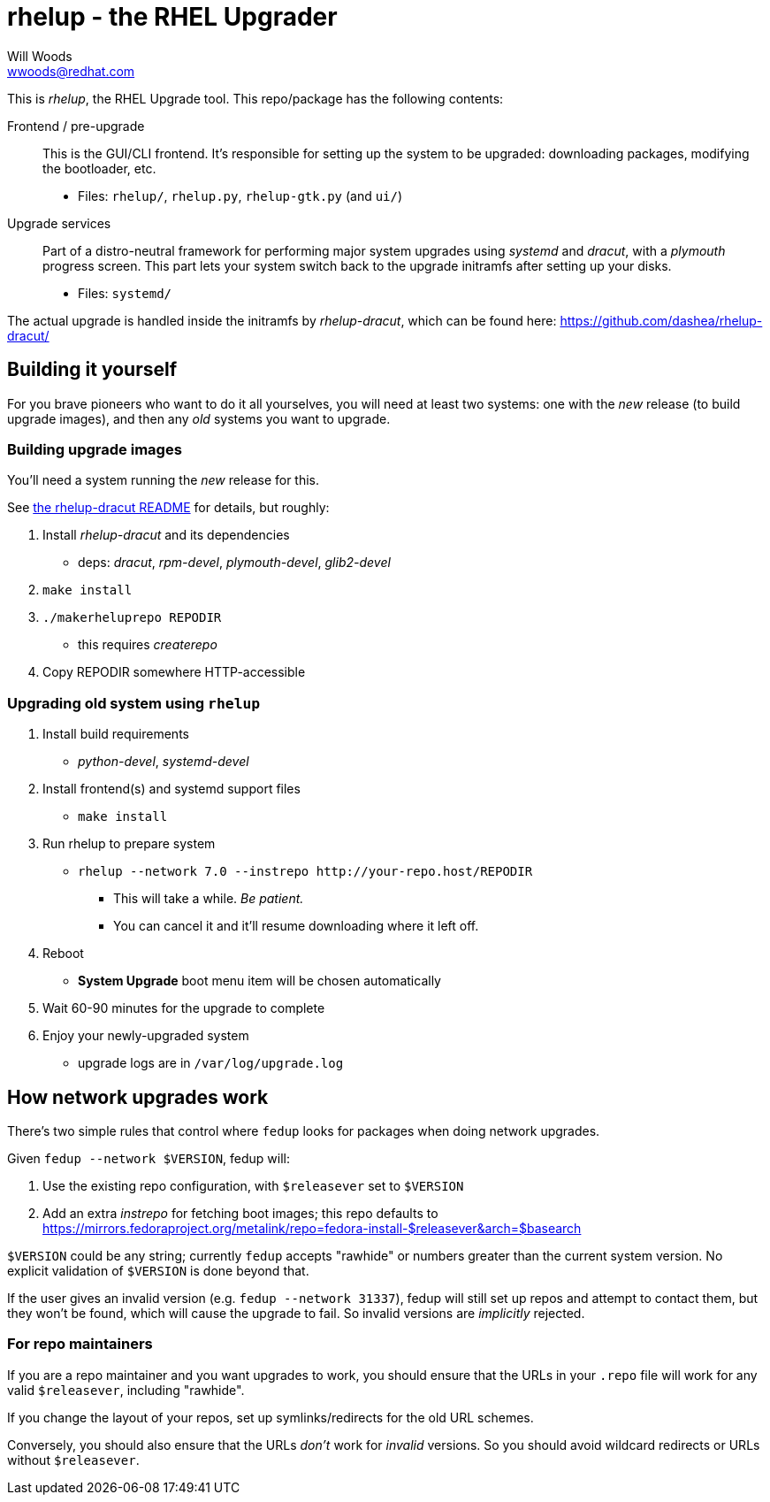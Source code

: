 rhelup - the RHEL Upgrader
===========================
Will Woods <wwoods@redhat.com>
:rhelup_dracut: https://github.com/dashea/rhelup-dracut/

This is 'rhelup', the RHEL Upgrade tool. This repo/package has the following
contents:

Frontend / pre-upgrade::
    This is the GUI/CLI frontend. It's responsible for setting up the system
    to be upgraded: downloading packages, modifying the bootloader, etc.
    * Files: `rhelup/`, `rhelup.py`, `rhelup-gtk.py` (and `ui/`)

Upgrade services::
    Part of a distro-neutral framework for performing major system upgrades
    using 'systemd' and 'dracut', with a 'plymouth' progress screen.
    This part lets your system switch back to the upgrade initramfs after
    setting up your disks.
    * Files: `systemd/`

The actual upgrade is handled inside the initramfs by 'rhelup-dracut', which
can be found here: {rhelup_dracut}

Building it yourself
--------------------

For you brave pioneers who want to do it all yourselves, you will need at
least two systems: one with the _new_ release (to build upgrade images), and
then any _old_ systems you want to upgrade.

Building upgrade images
~~~~~~~~~~~~~~~~~~~~~~~
You'll need a system running the _new_ release for this.

See {rhelup_dracut}[the rhelup-dracut README] for details, but roughly:

. Install 'rhelup-dracut' and its dependencies
    * deps: 'dracut', 'rpm-devel', 'plymouth-devel', 'glib2-devel'
. `make install`
. `./makerheluprepo REPODIR`
    * this requires 'createrepo'
. Copy REPODIR somewhere HTTP-accessible

Upgrading old system using `rhelup`
~~~~~~~~~~~~~~~~~~~~~~~~~~~~~~~~~~
. Install build requirements
    * 'python-devel', 'systemd-devel'
. Install frontend(s) and systemd support files
    * `make install`
. Run rhelup to prepare system
    * `rhelup --network 7.0 --instrepo http://your-repo.host/REPODIR`
    ** This will take a while. _Be patient._
    ** You can cancel it and it'll resume downloading where it left off.
. Reboot
    * *System Upgrade* boot menu item will be chosen automatically
. Wait 60-90 minutes for the upgrade to complete
. Enjoy your newly-upgraded system
    * upgrade logs are in `/var/log/upgrade.log`

How network upgrades work
-------------------------

There's two simple rules that control where `fedup` looks for packages when
doing network upgrades.

Given `fedup --network $VERSION`, fedup will:

1. Use the existing repo configuration, with `$releasever` set to `$VERSION`
2. Add an extra 'instrepo' for fetching boot images; this repo defaults to
   https://mirrors.fedoraproject.org/metalink/repo=fedora-install-$releasever&arch=$basearch

`$VERSION` could be any string; currently `fedup` accepts "rawhide" or numbers
greater than the current system version. No explicit validation of `$VERSION`
is done beyond that.

If the user gives an invalid version (e.g. `fedup --network 31337`), fedup
will still set up repos and attempt to contact them, but they won't be found,
which will cause the upgrade to fail. So invalid versions are _implicitly_
rejected.

For repo maintainers
~~~~~~~~~~~~~~~~~~~~
If you are a repo maintainer and you want upgrades to work, you should ensure
that the URLs in your `.repo` file will work for any valid `$releasever`,
including "rawhide".

If you change the layout of your repos, set up symlinks/redirects for the old
URL schemes.

Conversely, you should also ensure that the URLs _don't_ work for _invalid_
versions. So you should avoid wildcard redirects or URLs without
`$releasever`.

// vim: syntax=asciidoc tw=78:
